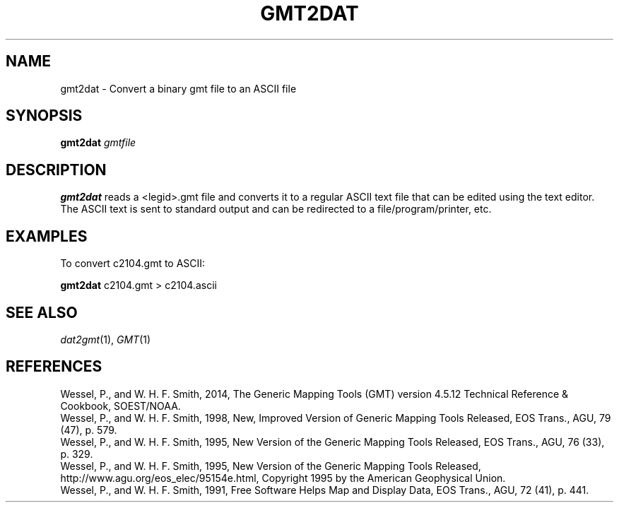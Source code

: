 .TH GMT2DAT 1 "Feb 27 2014" "GMT 4.5.13 (SVN)" "Generic Mapping Tools"
.SH NAME
gmt2dat \- Convert a binary gmt file to an ASCII file
.SH SYNOPSIS
\fBgmt2dat\fP \fIgmtfile\fP
.SH DESCRIPTION
\fBgmt2dat\fP reads a <legid>.gmt file and converts it to a regular ASCII text file that can be edited
using the text editor. The ASCII text is sent to standard output and can be redirected to a
file/program/printer, etc.
.SH EXAMPLES
To convert c2104.gmt to ASCII:
.br
.sp
\fBgmt2dat\fP c2104.gmt > c2104.ascii
.SH "SEE ALSO"
.IR dat2gmt (1),
.IR GMT (1)
.SH REFERENCES
Wessel, P., and W. H. F. Smith, 2014, The Generic Mapping Tools (GMT) version
4.5.12 Technical Reference & Cookbook, SOEST/NOAA.
.br
Wessel, P., and W. H. F. Smith, 1998, New, Improved Version of Generic Mapping
Tools Released, EOS Trans., AGU, 79 (47), p. 579.
.br
Wessel, P., and W. H. F. Smith, 1995, New Version of the Generic Mapping Tools
Released, EOS Trans., AGU, 76 (33), p. 329.
.br
Wessel, P., and W. H. F. Smith, 1995, New Version of the Generic Mapping Tools
Released, http://www.agu.org/eos_elec/95154e.html, Copyright 1995 by the
American Geophysical Union.
.br
Wessel, P., and W. H. F. Smith, 1991, Free Software Helps Map and Display Data,
EOS Trans., AGU, 72 (41), p. 441.
.br
